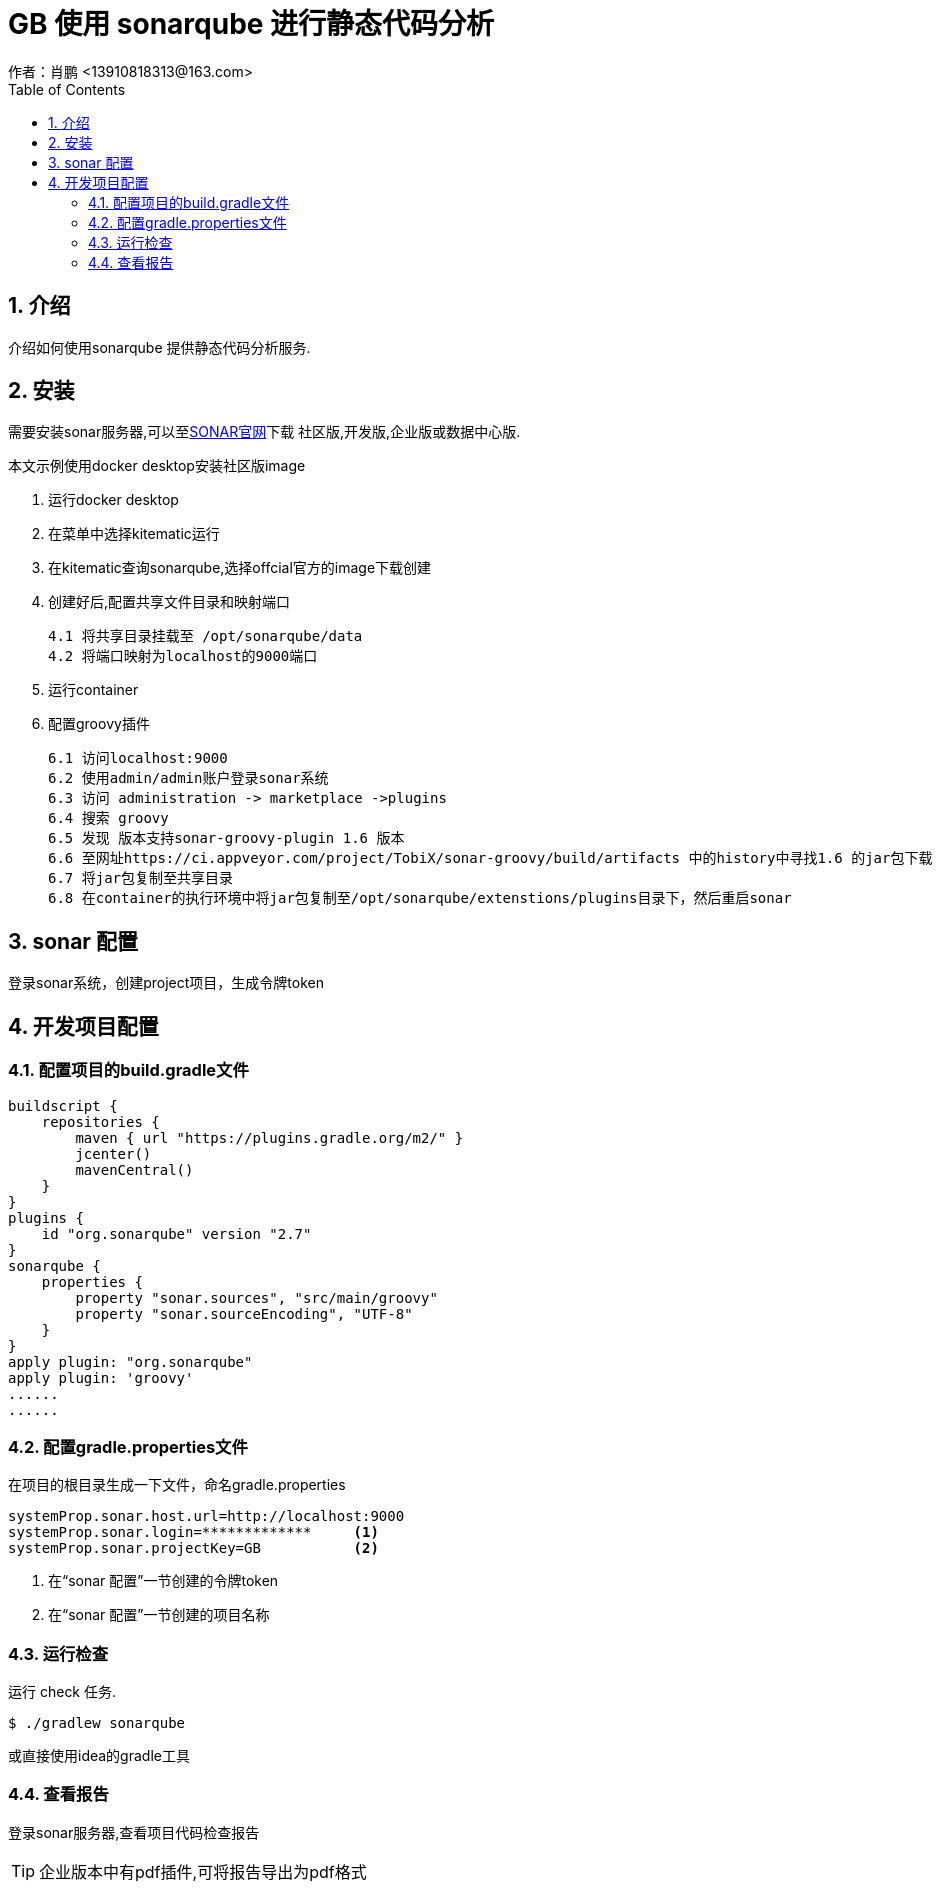 = GB 使用 sonarqube 进行静态代码分析
作者：肖鹏 <13910818313@163.com>
:imagesdir: ../images
:source-highlighter: coderay
:last-update-label!:
:toc2:
:sectnums:

[[介绍]]
== 介绍
介绍如何使用sonarqube 提供静态代码分析服务.

[[安装sonar服务]]
== 安装

需要安装sonar服务器,可以至link:https://www.sonarqube.org/[SONAR官网]下载
社区版,开发版,企业版或数据中心版.

本文示例使用docker desktop安装社区版image

1. 运行docker desktop

2. 在菜单中选择kitematic运行

3. 在kitematic查询sonarqube,选择offcial官方的image下载创建

4. 创建好后,配置共享文件目录和映射端口

  4.1 将共享目录挂载至 /opt/sonarqube/data
  4.2 将端口映射为localhost的9000端口

5. 运行container

6. 配置groovy插件

 6.1 访问localhost:9000
 6.2 使用admin/admin账户登录sonar系统
 6.3 访问 administration -> marketplace ->plugins
 6.4 搜索 groovy
 6.5 发现 版本支持sonar-groovy-plugin 1.6 版本
 6.6 至网址https://ci.appveyor.com/project/TobiX/sonar-groovy/build/artifacts 中的history中寻找1.6 的jar包下载
 6.7 将jar包复制至共享目录
 6.8 在container的执行环境中将jar包复制至/opt/sonarqube/extenstions/plugins目录下，然后重启sonar

== sonar 配置

登录sonar系统，创建project项目，生成令牌token

== 开发项目配置

=== 配置项目的build.gradle文件

[source,gradle]
----
buildscript {
    repositories {
        maven { url "https://plugins.gradle.org/m2/" }
        jcenter()
        mavenCentral()
    }
}
plugins {
    id "org.sonarqube" version "2.7"
}
sonarqube {
    properties {
        property "sonar.sources", "src/main/groovy"
        property "sonar.sourceEncoding", "UTF-8"
    }
}
apply plugin: "org.sonarqube"
apply plugin: 'groovy'
......
......
----

=== 配置gradle.properties文件

在项目的根目录生成一下文件，命名gradle.properties

[source,properties]
----
systemProp.sonar.host.url=http://localhost:9000
systemProp.sonar.login=*************     <1>
systemProp.sonar.projectKey=GB           <2>
----
<1> 在“sonar 配置”一节创建的令牌token
<2> 在“sonar 配置”一节创建的项目名称


=== 运行检查

运行 check 任务.
[source, groovy]
----
$ ./gradlew sonarqube
----

或直接使用idea的gradle工具


=== 查看报告

登录sonar服务器,查看项目代码检查报告

TIP: 企业版本中有pdf插件,可将报告导出为pdf格式
